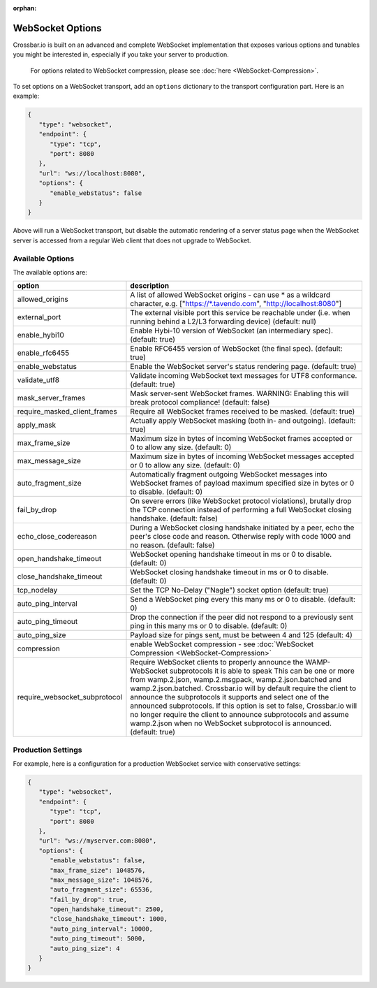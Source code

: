 :orphan:

WebSocket Options
=================

Crossbar.io is built on an advanced and complete WebSocket
implementation that exposes various options and tunables you might be
interested in, especially if you take your server to production.

    For options related to WebSocket compression, please see
    :doc:`here <WebSocket-Compression>`.

To set options on a WebSocket transport, add an ``options`` dictionary
to the transport configuration part. Here is an example:

.. code:: javascript

    {
       "type": "websocket",
       "endpoint": {
          "type": "tcp",
          "port": 8080
       },
       "url": "ws://localhost:8080",
       "options": {
          "enable_webstatus": false
       }
    }

Above will run a WebSocket transport, but disable the automatic
rendering of a server status page when the WebSocket server is accessed
from a regular Web client that does not upgrade to WebSocket.

Available Options
-----------------

The available options are:


+---------------------------------+--------------------------------------------------------------------------------------------------------------------------------------------------------------------------------------------------------+
| option                          | description                                                                                                                                                                                            |
+=================================+========================================================================================================================================================================================================+
| allowed_origins                 | A list of allowed WebSocket origins - can use * as a wildcard character, e.g. ["https://\*.tavendo.com", "http://localhost:8080"]                                                                      |
+---------------------------------+--------------------------------------------------------------------------------------------------------------------------------------------------------------------------------------------------------+
| external_port                   | The external visible port this service be reachable under (i.e. when running behind a L2/L3 forwarding device) (default: null)                                                                         |
+---------------------------------+--------------------------------------------------------------------------------------------------------------------------------------------------------------------------------------------------------+
| enable_hybi10                   | Enable Hybi-10 version of WebSocket (an intermediary spec). (default: true)                                                                                                                            |
+---------------------------------+--------------------------------------------------------------------------------------------------------------------------------------------------------------------------------------------------------+
| enable_rfc6455                  | Enable RFC6455 version of WebSocket (the final spec). (default: true)                                                                                                                                  |
+---------------------------------+--------------------------------------------------------------------------------------------------------------------------------------------------------------------------------------------------------+
| enable_webstatus                | Enable the WebSocket server's status rendering page. (default: true)                                                                                                                                   |
+---------------------------------+--------------------------------------------------------------------------------------------------------------------------------------------------------------------------------------------------------+
| validate_utf8                   | Validate incoming WebSocket text messages for UTF8 conformance. (default: true)                                                                                                                        |
+---------------------------------+--------------------------------------------------------------------------------------------------------------------------------------------------------------------------------------------------------+
| mask_server_frames              | Mask server-sent WebSocket frames. WARNING: Enabling this will break protocol compliance! (default: false)                                                                                             |
+---------------------------------+--------------------------------------------------------------------------------------------------------------------------------------------------------------------------------------------------------+
| require_masked_client_frames    | Require all WebSocket frames received to be masked. (default: true)                                                                                                                                    |
+---------------------------------+--------------------------------------------------------------------------------------------------------------------------------------------------------------------------------------------------------+
| apply_mask                      | Actually apply WebSocket masking (both in- and outgoing). (default: true)                                                                                                                              |
+---------------------------------+--------------------------------------------------------------------------------------------------------------------------------------------------------------------------------------------------------+
| max_frame_size                  | Maximum size in bytes of incoming WebSocket frames accepted or 0 to allow any size. (default: 0)                                                                                                       |
+---------------------------------+--------------------------------------------------------------------------------------------------------------------------------------------------------------------------------------------------------+
| max_message_size                | Maximum size in bytes of incoming WebSocket messages accepted or 0 to allow any size. (default: 0)                                                                                                     |
+---------------------------------+--------------------------------------------------------------------------------------------------------------------------------------------------------------------------------------------------------+
| auto_fragment_size              | Automatically fragment outgoing WebSocket messages into WebSocket frames of payload maximum specified size in bytes or 0 to disable. (default: 0)                                                      |
+---------------------------------+--------------------------------------------------------------------------------------------------------------------------------------------------------------------------------------------------------+
| fail_by_drop                    | On severe errors (like WebSocket protocol violations), brutally drop the TCP connection instead of performing a full WebSocket closing handshake. (default: false)                                     |
+---------------------------------+--------------------------------------------------------------------------------------------------------------------------------------------------------------------------------------------------------+
| echo_close_codereason           | During a WebSocket closing handshake initiated by a peer, echo the peer's close code and reason. Otherwise reply with code 1000 and no reason. (default: false)                                        |
+---------------------------------+--------------------------------------------------------------------------------------------------------------------------------------------------------------------------------------------------------+
| open_handshake_timeout          | WebSocket opening handshake timeout in ms or 0 to disable. (default: 0)                                                                                                                                |
+---------------------------------+--------------------------------------------------------------------------------------------------------------------------------------------------------------------------------------------------------+
| close_handshake_timeout         | WebSocket closing handshake timeout in ms or 0 to disable. (default: 0)                                                                                                                                |
+---------------------------------+--------------------------------------------------------------------------------------------------------------------------------------------------------------------------------------------------------+
| tcp_nodelay                     | Set the TCP No-Delay ("Nagle") socket option (default: true)                                                                                                                                           |
+---------------------------------+--------------------------------------------------------------------------------------------------------------------------------------------------------------------------------------------------------+
| auto_ping_interval              | Send a WebSocket ping every this many ms or 0 to disable. (default: 0)                                                                                                                                 |
+---------------------------------+--------------------------------------------------------------------------------------------------------------------------------------------------------------------------------------------------------+
| auto_ping_timeout               | Drop the connection if the peer did not respond to a previously sent ping in this many ms or 0 to disable. (default: 0)                                                                                |
+---------------------------------+--------------------------------------------------------------------------------------------------------------------------------------------------------------------------------------------------------+
| auto_ping_size                  | Payload size for pings sent, must be between 4 and 125 (default: 4)                                                                                                                                    |
+---------------------------------+--------------------------------------------------------------------------------------------------------------------------------------------------------------------------------------------------------+
| compression                     | enable WebSocket compression - see :doc:`WebSocket Compression  <WebSocket-Compression>`                                                                                                               |
+---------------------------------+--------------------------------------------------------------------------------------------------------------------------------------------------------------------------------------------------------+
| require_websocket_subprotocol   | Require WebSocket clients to properly announce the WAMP-WebSocket subprotocols it is able to speak                                                                                                     |
|                                 | This can be one or more from wamp.2.json, wamp.2.msgpack, wamp.2.json.batched and wamp.2.json.batched.                                                                                                 |
|                                 | Crossbar.io will by default require the client to announce the subprotocols it supports and select one of the announced subprotocols.                                                                  |
|                                 | If this option is set to false, Crossbar.io will no longer require the client to announce subprotocols and assume wamp.2.json when no WebSocket subprotocol is announced. (default: true)              |
+---------------------------------+--------------------------------------------------------------------------------------------------------------------------------------------------------------------------------------------------------+

Production Settings
-------------------

For example, here is a configuration for a production WebSocket service
with conservative settings:

.. code:: javascript

    {
       "type": "websocket",
       "endpoint": {
          "type": "tcp",
          "port": 8080
       },
       "url": "ws://myserver.com:8080",
       "options": {
          "enable_webstatus": false,
          "max_frame_size": 1048576,
          "max_message_size": 1048576,
          "auto_fragment_size": 65536,
          "fail_by_drop": true,
          "open_handshake_timeout": 2500,
          "close_handshake_timeout": 1000,
          "auto_ping_interval": 10000,
          "auto_ping_timeout": 5000,
          "auto_ping_size": 4
       }
    }
